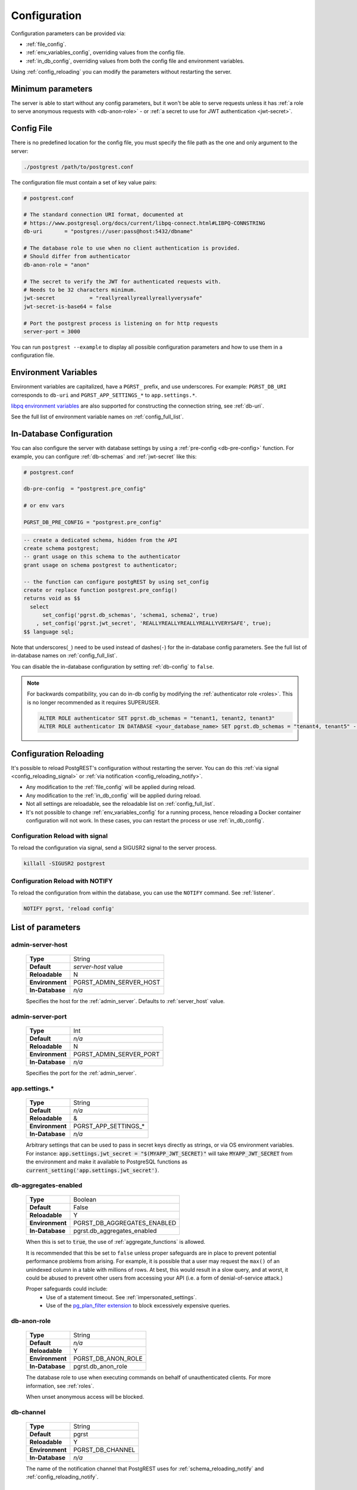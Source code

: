 .. _configuration:

Configuration
#############

Configuration parameters can be provided via:

- :ref:`file_config`.
- :ref:`env_variables_config`, overriding values from the config file.
- :ref:`in_db_config`, overriding values from both the config file and environment variables.

Using :ref:`config_reloading` you can modify the parameters without restarting the server.


Minimum parameters
==================

The server is able to start without any config parameters, but it won't be able to serve requests unless it has :ref:`a role to serve anonymous requests with <db-anon-role>` - or :ref:`a secret to use for JWT authentication <jwt-secret>`.

.. _file_config:

Config File
===========

There is no predefined location for the config file, you must specify the file path as the one and only argument to the server:

.. code:: bash

  ./postgrest /path/to/postgrest.conf

The configuration file must contain a set of key value pairs:

.. code::

  # postgrest.conf

  # The standard connection URI format, documented at
  # https://www.postgresql.org/docs/current/libpq-connect.html#LIBPQ-CONNSTRING
  db-uri       = "postgres://user:pass@host:5432/dbname"

  # The database role to use when no client authentication is provided.
  # Should differ from authenticator
  db-anon-role = "anon"

  # The secret to verify the JWT for authenticated requests with.
  # Needs to be 32 characters minimum.
  jwt-secret           = "reallyreallyreallyreallyverysafe"
  jwt-secret-is-base64 = false

  # Port the postgrest process is listening on for http requests
  server-port = 3000

You can run ``postgrest --example`` to display all possible configuration parameters and how to use them in a configuration file.

.. _env_variables_config:

Environment Variables
=====================

Environment variables are capitalized, have a ``PGRST_`` prefix, and use underscores. For example: ``PGRST_DB_URI`` corresponds to ``db-uri`` and ``PGRST_APP_SETTINGS_*`` to ``app.settings.*``.

`libpq environment variables <https://www.postgresql.org/docs/current/libpq-envars.html>`_ are also supported for constructing the connection string, see :ref:`db-uri`.

See the full list of environment variable names on :ref:`config_full_list`.

.. _in_db_config:

In-Database Configuration
=========================

You can also configure the server with database settings by using a :ref:`pre-config <db-pre-config>` function. For example, you can configure :ref:`db-schemas` and :ref:`jwt-secret` like this:

.. code-block::

  # postgrest.conf

  db-pre-config  = "postgrest.pre_config"

  # or env vars

  PGRST_DB_PRE_CONFIG = "postgrest.pre_config"

.. code-block:: postgres

  -- create a dedicated schema, hidden from the API
  create schema postgrest;
  -- grant usage on this schema to the authenticator
  grant usage on schema postgrest to authenticator;

  -- the function can configure postgREST by using set_config
  create or replace function postgrest.pre_config()
  returns void as $$
    select
        set_config('pgrst.db_schemas', 'schema1, schema2', true)
      , set_config('pgrst.jwt_secret', 'REALLYREALLYREALLYREALLYVERYSAFE', true);
  $$ language sql;

Note that underscores(``_``) need to be used instead of dashes(``-``) for the in-database config parameters. See the full list of in-database names on :ref:`config_full_list`.

You can disable the in-database configuration by setting :ref:`db-config` to ``false``.

.. note::
  For backwards compatibility, you can do in-db config by modifying the :ref:`authenticator role <roles>`. This is no longer recommended as it requires SUPERUSER.

  .. code:: postgresql

     ALTER ROLE authenticator SET pgrst.db_schemas = "tenant1, tenant2, tenant3"
     ALTER ROLE authenticator IN DATABASE <your_database_name> SET pgrst.db_schemas = "tenant4, tenant5" -- database-specific setting, overrides the previous setting

.. _config_reloading:

Configuration Reloading
=======================

It's possible to reload PostgREST's configuration without restarting the server. You can do this :ref:`via signal <config_reloading_signal>` or :ref:`via notification <config_reloading_notify>`.

- Any modification to the :ref:`file_config` will be applied during reload.
- Any modification to the :ref:`in_db_config` will be applied during reload.
- Not all settings are reloadable, see the reloadable list on :ref:`config_full_list`.
- It's not possible to change :ref:`env_variables_config` for a running process, hence reloading a Docker container configuration will not work. In these cases, you can restart the process or use :ref:`in_db_config`.

.. _config_reloading_signal:

Configuration Reload with signal
--------------------------------

To reload the configuration via signal, send a SIGUSR2 signal to the server process.

.. code:: bash

  killall -SIGUSR2 postgrest

.. _config_reloading_notify:

Configuration Reload with NOTIFY
--------------------------------

To reload the configuration from within the database, you can use the ``NOTIFY`` command. See :ref:`listener`.

.. code:: postgresql

   NOTIFY pgrst, 'reload config'

.. _config_full_list:

List of parameters
==================

.. _admin-server-host:

admin-server-host
-----------------

  =============== =======================
  **Type**        String
  **Default**     `server-host` value
  **Reloadable**  N
  **Environment** PGRST_ADMIN_SERVER_HOST
  **In-Database** `n/a`
  =============== =======================

  Specifies the host for the :ref:`admin_server`. Defaults to :ref:`server_host` value.

.. _admin-server-port:

admin-server-port
-----------------

  =============== =======================
  **Type**        Int
  **Default**     `n/a`
  **Reloadable**  N
  **Environment** PGRST_ADMIN_SERVER_PORT
  **In-Database** `n/a`
  =============== =======================

  Specifies the port for the :ref:`admin_server`.

.. _app.settings.*:

app.settings.*
--------------

  =============== =======================
  **Type**        String
  **Default**     `n/a`
  **Reloadable**  &
  **Environment** PGRST_APP_SETTINGS_*
  **In-Database** `n/a`
  =============== =======================

  Arbitrary settings that can be used to pass in secret keys directly as strings, or via OS environment variables. For instance: :code:`app.settings.jwt_secret = "$(MYAPP_JWT_SECRET)"` will take :code:`MYAPP_JWT_SECRET` from the environment and make it available to PostgreSQL functions as :code:`current_setting('app.settings.jwt_secret')`.

.. _db-aggregates-enabled:

db-aggregates-enabled
---------------------

  =============== =======================
  **Type**        Boolean
  **Default**     False
  **Reloadable**  Y
  **Environment** PGRST_DB_AGGREGATES_ENABLED
  **In-Database** pgrst.db_aggregates_enabled
  =============== =======================


  When this is set to :code:`true`, the use of :ref:`aggregate_functions` is allowed.

  It is recommended that this be set to ``false`` unless proper safeguards are in place to prevent potential performance problems from arising. For example, it is possible that a user may request the ``max()`` of an unindexed column in a table with millions of rows. At best, this would result in a slow query, and at worst, it could be abused to prevent other users from accessing your API (i.e. a form of denial-of-service attack.)

  Proper safeguards could include:
    - Use of a statement timeout. See :ref:`impersonated_settings`.
    - Use of the `pg_plan_filter extension <https://github.com/pgexperts/pg_plan_filter>`_ to block excessively expensive queries.

.. _db-anon-role:

db-anon-role
------------

  =============== =======================
  **Type**        String
  **Default**     `n/a`
  **Reloadable**  Y
  **Environment** PGRST_DB_ANON_ROLE
  **In-Database** pgrst.db_anon_role
  =============== =======================

  The database role to use when executing commands on behalf of unauthenticated clients. For more information, see :ref:`roles`.

  When unset anonymous access will be blocked.

.. _db-channel:

db-channel
----------

  =============== =======================
  **Type**        String
  **Default**     pgrst
  **Reloadable**  Y
  **Environment** PGRST_DB_CHANNEL
  **In-Database** `n/a`
  =============== =======================

  The name of the notification channel that PostgREST uses for :ref:`schema_reloading_notify` and :ref:`config_reloading_notify`.

.. _db-channel-enabled:

db-channel-enabled
------------------

  =============== =======================
  **Type**        Boolean
  **Default**     True
  **Reloadable**  Y
  **Environment** PGRST_DB_CHANNEL_ENABLED
  **In-Database** `n/a`
  =============== =======================

  When this is set to :code:`true`, the notification channel specified in :ref:`db-channel` is enabled.

  You should set this to ``false`` when using PostgresSQL behind an external connection pooler such as PgBouncer working in transaction pooling mode. See :ref:`this section <external_connection_poolers>` for more information.

.. _db-config:

db-config
---------

  =============== =======================
  **Type**        Boolean
  **Default**     True
  **Reloadable**  Y
  **Environment** PGRST_DB_CONFIG
  **In-Database** `n/a`
  =============== =======================

   Enables the in-database configuration.

.. _db-pre-config:

db-pre-config
-------------

  =============== =======================
  **Type**        String
  **Default**     `n/a`
  **Reloadable**  Y
  **Environment** PGRST_DB_PRE_CONFIG
  **In-Database** pgrst.db_pre_config
  =============== =======================

   Name of the function that does :ref:`in_db_config`.

.. _db-extra-search-path:

db-extra-search-path
--------------------

  =============== ==========================
  **Type**        String
  **Default**     public
  **Reloadable**  Y
  **Environment** PGRST_DB_EXTRA_SEARCH_PATH
  **In-Database** pgrst.db_extra_search_path
  =============== ==========================

  Extra schemas to add to the `search_path <https://www.postgresql.org/docs/current/ddl-schemas.html#DDL-SCHEMAS-PATH>`_ of every request. These schemas tables, views and functions **don't get API endpoints**, they can only be referred from the database objects inside your :ref:`db-schemas`.

  This parameter was meant to make it easier to use **PostgreSQL extensions** (like PostGIS) that are outside of the :ref:`db-schemas`.

  Multiple schemas can be added in a comma-separated string, e.g. ``public, extensions``.

.. _db-hoisted-tx-settings:

db-hoisted-tx-settings
----------------------

  =============== ==================================================================================
  **Type**        String
  **Default**     statement_timeout, plan_filter.statement_cost_limit, default_transaction_isolation
  **Reloadable**  Y
  **Environment** PGRST_DB_HOISTED_TX_SETTINGS
  **In-Database** pgrst.db_hoisted_tx_settings
  =============== ==================================================================================

  Hoisted settings are allowed to be applied as transaction-scoped function settings. Multiple settings can be added in a comma-separated string, e.g. ``work_mem, statement_timeout``.

.. _db-max-rows:

db-max-rows
-----------

  =============== ==========================
  **Type**        Int
  **Default**     ∞
  **Reloadable**  Y
  **Environment** PGRST_DB_MAX_ROWS
  **In-Database** pgrst.db_max_rows
  =============== ==========================

  *For backwards compatibility, this config parameter is also available without prefix as "max-rows".*

  A hard limit to the number of rows PostgREST will fetch from a view, table, or function. Limits payload size for accidental or malicious requests.

.. _db-plan-enabled:

db-plan-enabled
---------------

  =============== ==========================
  **Type**        Boolean
  **Default**     False
  **Reloadable**  Y
  **Environment** PGRST_DB_PLAN_ENABLED
  **In-Database** pgrst.db_plan_enabled
  =============== ==========================

  When this is set to :code:`true`, the execution plan of a request can be retrieved by using the :code:`Accept: application/vnd.pgrst.plan` header. See :ref:`explain_plan`.

.. _db-pool:

db-pool
-------

  =============== ==========================
  **Type**        Int
  **Default**     10
  **Reloadable**  N
  **Environment** PGRST_DB_POOL
  **In-Database** n/a
  =============== ==========================

  Number of maximum connections to keep open in PostgREST's database pool.

.. _db-pool-acquisition-timeout:

db-pool-acquisition-timeout
---------------------------

  =============== =================================
  **Type**        Int
  **Default**     10
  **Reloadable**  N
  **Environment** PGRST_DB_POOL_ACQUISITION_TIMEOUT
  **In-Database** `n/a`
  =============== =================================

  Specifies the maximum time in seconds that the request will wait for the pool to free up a connection slot to the database.

.. _db-pool-max-idletime:

db-pool-max-idletime
--------------------

  =============== =================================
  **Type**        Int
  **Default**     30
  **Reloadable**  N
  **Environment** PGRST_DB_POOL_MAX_IDLETIME
  **In-Database** `n/a`
  =============== =================================

   *For backwards compatibility, this config parameter is also available as “db-pool-timeout”.*

   Time in seconds to close idle pool connections.

.. _db-pool-max-lifetime:

db-pool-max-lifetime
--------------------

  =============== =================================
  **Type**        Int
  **Default**     1800
  **Reloadable**  N
  **Environment** PGRST_DB_POOL_MAX_LIFETIME
  **In-Database** `n/a`
  =============== =================================

  Specifies the maximum time in seconds of an existing connection in the pool.

.. _db-pool-automatic-recovery:

db-pool-automatic-recovery
--------------------------

  =============== =================================
  **Type**        Boolean
  **Default**     True
  **Reloadable**  Y
  **Environment** PGRST_DB_POOL_AUTOMATIC_RECOVERY
  **In-Database** `n/a`
  =============== =================================

  Enables or disables connection retrying.

  When disabled, PostgREST would terminate immediately after connection loss instead of retrying indefinitely. See :ref:`this section <automatic_recovery>` for more information.

.. _db-pre-request:

db-pre-request
--------------

  =============== =================================
  **Type**        String
  **Default**     `n/a`
  **Reloadable**  Y
  **Environment** PGRST_DB_PRE_REQUEST
  **In-Database** pgrst.db_pre_request
  =============== =================================

  *For backwards compatibility, this config parameter is also available without prefix as "pre-request".*

  A schema-qualified function name to call right after the :ref:`tx_settings` are set. See :ref:`pre-request`.

.. _db-prepared-statements:

db-prepared-statements
----------------------

  =============== =================================
  **Type**        Boolean
  **Default**     True
  **Reloadable**  Y
  **Environment** PGRST_DB_PREPARED_STATEMENTS
  **In-Database** pgrst.db_prepared_statements
  =============== =================================

  Enables or disables prepared statements.

  When disabled, the generated queries will be parameterized (invulnerable to SQL injection) but they will not be prepared (cached in the database session). Not using prepared statements will noticeably decrease performance, so it's recommended to always have this setting enabled.

  You should only set this to ``false`` when using PostgresSQL behind an external connection pooler such as PgBouncer working in transaction pooling mode. See :ref:`this section <external_connection_poolers>` for more information.

.. _db-root-spec:

db-root-spec
------------

  =============== =================================
  **Type**        String
  **Default**     `n/a`
  **Reloadable**  Y
  **Environment** PGRST_DB_ROOT_SPEC
  **In-Database** pgrst.db_root_spec
  =============== =================================

  Function to override the OpenAPI response. See :ref:`override_openapi`.

.. _db-schemas:

db-schemas
----------

  =============== =================================
  **Type**        String
  **Default**     public
  **Reloadable**  Y
  **Environment** PGRST_DB_SCHEMAS
  **In-Database** pgrst.db_schemas
  =============== =================================

  *For backwards compatibility, this config parameter is also available in singular as "db-schema".*

  The list of database schemas to expose to clients. See :ref:`schemas`.

.. _db-tx-end:

db-tx-end
---------

  =============== =================================
  **Type**        String
  **Default**     commit
  **Reloadable**  N
  **Environment** PGRST_DB_TX_END
  **In-Database** pgrst.db_tx_end
  =============== =================================

  Specifies how to terminate the database transactions.

  .. code:: bash

    # The transaction is always committed
    db-tx-end = "commit"

    # The transaction is committed unless a "Prefer: tx=rollback" header is sent
    db-tx-end = "commit-allow-override"

    # The transaction is always rolled back
    db-tx-end = "rollback"

    # The transaction is rolled back unless a "Prefer: tx=commit" header is sent
    db-tx-end = "rollback-allow-override"

.. _db-uri:

db-uri
------

  =============== =================================
  **Type**        String
  **Default**     postgresql://
  **Reloadable**  N
  **Environment** PGRST_DB_URI
  **In-Database** `n/a`
  =============== =================================

  The standard `PostgreSQL connection string <https://www.postgresql.org/docs/current/libpq-connect.html#LIBPQ-CONNSTRING>`_, there are different ways to specify it:

URI Format
~~~~~~~~~~

  .. code::

    "postgres://authenticator:mysecretpassword@localhost:5433/postgres?parameters=val"

  - Under this format symbols and unusual characters in the password or other fields should be percent encoded to avoid a parse error.
  - If enforcing an SSL connection to the database is required you can use `sslmode <https://www.postgresql.org/docs/current/libpq-ssl.html#LIBPQ-SSL-SSLMODE-STATEMENTS>`_ in the URI, for example ``postgres://user:pass@host:5432/dbname?sslmode=require``.
  - The user with whom PostgREST connects to the database is also known as the ``authenticator`` role. For more information see :ref:`roles`.
  - When running PostgREST on the same machine as PostgreSQL, it is also possible to connect to the database using a `Unix socket <https://en.wikipedia.org/wiki/Unix_domain_socket>`_ and the `Peer Authentication method <https://www.postgresql.org/docs/current/auth-peer.html>`_ as an alternative to TCP/IP communication and authentication with a password, this also grants higher performance.  To do this you can omit the host and the password, e.g. ``postgres://user@/dbname``, see the `libpq connection string <https://www.postgresql.org/docs/current/libpq-connect.html#LIBPQ-CONNSTRING>`_ documentation for more details.

Keyword/Value Format
~~~~~~~~~~~~~~~~~~~~

  .. code::

    "host=localhost port=5433 user=authenticator password=mysecretpassword dbname=postgres"

LIBPQ Environment Variables
~~~~~~~~~~~~~~~~~~~~~~~~~~~

  .. code::

    PGHOST=localhost PGPORT=5433 PGUSER=authenticator PGDATABASE=postgres

  Any parameter that is not set in the above formats is read from `libpq environment variables <https://www.postgresql.org/docs/current/libpq-envars.html>`_. The default connection string is ``postgresql://``, which reads **all** parameters from the environment.

External config file
~~~~~~~~~~~~~~~~~~~~

  Choosing a value for this parameter beginning with the at sign such as ``@filename`` (e.g. ``@./configs/my-config``) loads the connection string out of an external file.

.. _jwt-aud:

jwt-aud
-------

  =============== =================================
  **Type**        String
  **Default**     `n/a`
  **Reloadable**  Y
  **Environment** PGRST_JWT_AUD
  **In-Database** pgrst.jwt_aud
  =============== =================================

  Specifies the `JWT audience claim <https://datatracker.ietf.org/doc/html/rfc7519#section-4.1.3>`_. If this claim is present in the client provided JWT then you must set this to the same value as in the JWT, otherwise verifying the JWT will fail.

  .. warning::

     Using this setting will only reject tokens with a different audience claim. Tokens **without** audience claim will still be accepted.

.. _jwt-role-claim-key:

jwt-role-claim-key
------------------

  =============== =================================
  **Type**        String
  **Default**     .role
  **Reloadable**  Y
  **Environment** PGRST_JWT_ROLE_CLAIM_KEY
  **In-Database** pgrst.jwt_role_claim_key
  =============== =================================

  *For backwards compatibility, this config parameter is also available without prefix as "role-claim-key".*

  A JSPath DSL that specifies the location of the :code:`role` key in the JWT claims. This can be used to consume a JWT provided by a third party service like Auth0, Okta or Keycloak. Usage examples:

  .. code:: bash

    # {"postgrest":{"roles": ["other", "author"]}}
    # the DSL accepts characters that are alphanumerical or one of "_$@" as keys
    jwt-role-claim-key = ".postgrest.roles[1]"

    # {"https://www.example.com/role": { "key": "author }}
    # non-alphanumerical characters can go inside quotes(escaped in the config value)
    jwt-role-claim-key = ".\"https://www.example.com/role\".key"

.. _jwt-secret:

jwt-secret
----------

  =============== =================================
  **Type**        String
  **Default**     `n/a`
  **Reloadable**  Y
  **Environment** PGRST_JWT_SECRET
  **In-Database** pgrst.jwt_secret
  =============== =================================

  The secret or `JSON Web Key (JWK) (or set) <https://datatracker.ietf.org/doc/html/rfc7517>`_ used to decode JWT tokens clients provide for authentication. For security the key must be **at least 32 characters long**. If this parameter is not specified then PostgREST refuses authentication requests. Choosing a value for this parameter beginning with the at sign such as :code:`@filename` loads the secret out of an external file. This is useful for automating deployments. Note that any binary secrets must be base64 encoded. Both symmetric and asymmetric cryptography are supported. For more info see :ref:`asym_keys`.

  Choosing a value for this parameter beginning with the at sign such as ``@filename`` (e.g. ``@./configs/my-config``) loads the secret out of an external file.

  .. warning::

     Only when using the :ref:`file_config`, if the ``jwt-secret`` contains a ``$`` character by itself it will give errors. In this case, use ``$$`` and PostgREST will interpret it as a single ``$`` character.

.. _jwt-secret-is-base64:

jwt-secret-is-base64
--------------------

  =============== =================================
  **Type**        Boolean
  **Default**     False
  **Reloadable**  Y
  **Environment** PGRST_JWT_SECRET_IS_BASE64
  **In-Database** pgrst.jwt_secret_is_base64
  =============== =================================

  When this is set to :code:`true`, the value derived from :code:`jwt-secret` will be treated as a base64 encoded secret.

.. _jwt-cache-max-lifetime:

jwt-cache-max-lifetime
----------------------

  =============== =================================
  **Type**        Int
  **Default**     0
  **Reloadable**  Y
  **Environment** PGRST_JWT_CACHE_MAX_LIFETIME
  **In-Database** pgrst.jwt_cache_max_lifetime
  =============== =================================

  Maximum number of seconds of lifetime for cached entries. The default :code:`0` disables caching. See :ref:`jwt_caching`.

.. _log-level:

log-level
---------

  =============== =================================
  **Type**        String
  **Default**     error
  **Reloadable**  N
  **Environment** PGRST_LOG_LEVEL
  **In-Database** `n/a`
  =============== =================================

  Specifies the level of information to be logged while running PostgREST.

  .. code:: bash

      # Only startup and db connection recovery messages are logged
      log-level = "crit"

      # All the "crit" level events plus server errors (status 5xx) are logged
      log-level = "error"

      # All the "error" level events plus request errors (status 4xx) are logged
      log-level = "warn"

      # All the "warn" level events plus all requests (every status code) are logged
      log-level = "info"

      # All the above plus events for development purposes are logged
      # Logs connection pool events and the schema cache parsing time
      log-level = "debug"

  Because currently there's no buffering for logging, the levels with minimal logging(``crit/error``) will increase throughput.

.. _openapi-mode:

openapi-mode
------------

  =============== =================================
  **Type**        String
  **Default**     follow-privileges
  **Reloadable**  Y
  **Environment** PGRST_OPENAPI_MODE
  **In-Database** pgrst.openapi_mode
  =============== =================================

  Specifies how the OpenAPI output should be displayed.

  .. code:: bash

    # Follows the privileges of the JWT role claim (or from db-anon-role if the JWT is not sent)
    # Shows information depending on the permissions that the role making the request has
    openapi-mode = "follow-privileges"

    # Ignores the privileges of the JWT role claim (or from db-anon-role if the JWT is not sent)
    # Shows all the exposed information, regardless of the permissions that the role making the request has
    openapi-mode = "ignore-privileges"

    # Disables the OpenApi output altogether.
    # Throws a `404 Not Found` error when accessing the API root path
    openapi-mode = "disabled"

.. _openapi-security-active:

openapi-security-active
-----------------------

  =============== =================================
  **Type**        Boolean
  **Default**     False
  **Reloadable**  Y
  **Environment** PGRST_OPENAPI_SECURITY_ACTIVE
  **In-Database** pgrst.openapi_security_active
  =============== =================================

When this is set to :code:`true`, security options are included in the :ref:`OpenAPI output <open-api>`.

.. _openapi-server-proxy-uri:

openapi-server-proxy-uri
------------------------

  =============== =================================
  **Type**        String
  **Default**     `n/a`
  **Reloadable**  N
  **Environment** PGRST_OPENAPI_SERVER_PROXY_URI
  **In-Database** pgrst.openapi_server_proxy_uri
  =============== =================================

  Overrides the base URL used within the OpenAPI self-documentation hosted at the API root path. Use a complete URI syntax :code:`scheme:[//[user:password@]host[:port]][/]path[?query][#fragment]`. Ex. :code:`https://postgrest.com`

  .. code:: json

    {
      "swagger": "2.0",
      "info": {
        "version": "0.4.3.0",
        "title": "PostgREST API",
        "description": "This is a dynamic API generated by PostgREST"
      },
      "host": "postgrest.com:443",
      "basePath": "/",
      "schemes": [
        "https"
      ]
    }

.. _server_cors_allowed_origins:

server-cors-allowed-origins
---------------------------

  =============== ===================================
  **Type**        String
  **Default**     `n/a`
  **Reloadable**  N
  **Environment** PGRST_SERVER_CORS_ALLOWED_ORIGINS
  **In-Database** `pgrst.server_cors_allowed_origins`
  =============== ===================================

  Specifies allowed CORS origins in this config. See :ref:`cors`.

  When this is not set or set to :code:`""`, PostgREST **accepts** CORS requests from any domain.

.. _server-host:

server-host
-----------

  =============== =================================
  **Type**        String
  **Default**     !4
  **Reloadable**  N
  **Environment** PGRST_SERVER_HOST
  **In-Database** `n/a`
  =============== =================================

  Where to bind the PostgREST web server. In addition to the usual address options, PostgREST interprets these reserved addresses with special meanings:

  * :code:`*` - any IPv4 or IPv6 hostname
  * :code:`*4` - any IPv4 or IPv6 hostname, IPv4 preferred
  * :code:`!4` - any IPv4 hostname
  * :code:`*6` - any IPv4 or IPv6 hostname, IPv6 preferred
  * :code:`!6` - any IPv6 hostname

.. _server-port:

server-port
-----------

  =============== =================================
  **Type**        Int
  **Default**     3000
  **Reloadable**  N
  **Environment** PGRST_SERVER_PORT
  **In-Database** `n/a`
  =============== =================================

  The TCP port to bind the web server. Use ``0`` to automatically assign a port.

.. _server-trace-header:

server-trace-header
-------------------

  =============== =================================
  **Type**        String
  **Default**     `n/a`
  **Reloadable**  Y
  **Environment** PGRST_SERVER_TRACE_HEADER
  **In-Database** pgrst.server_trace_header
  =============== =================================

  The header name used to trace HTTP requests. See :ref:`trace_header`.

.. _server-timing-enabled:

server-timing-enabled
---------------------

  =============== =================================
  **Type**        Boolean
  **Default**     False
  **Reloadable**  Y
  **Environment** PGRST_SERVER_TIMING_ENABLED
  **In-Database** pgrst.server_timing_enabled
  =============== =================================

  Enables the `Server-Timing <https://developer.mozilla.org/en-US/docs/Web/HTTP/Headers/Server-Timing>`_ header.
  See :ref:`server-timing_header`.

.. _server-unix-socket:

server-unix-socket
------------------

  =============== =================================
  **Type**        String
  **Default**     `n/a`
  **Reloadable**  N
  **Environment** PGRST_SERVER_UNIX_SOCKET
  **In-Database** `n/a`
  =============== =================================

  `Unix domain socket <https://en.wikipedia.org/wiki/Unix_domain_socket>`_ where to bind the PostgREST web server.
  If specified, this takes precedence over :ref:`server-port`. Example:

  .. code:: bash

    server-unix-socket = "/tmp/pgrst.sock"

.. _server-unix-socket-mode:

server-unix-socket-mode
-----------------------

  =============== =================================
  **Type**        String
  **Default**     660
  **Reloadable**  N
  **Environment** PGRST_SERVER_UNIX_SOCKET_MODE
  **In-Database** `n/a`
  =============== =================================

  `Unix file mode <https://en.wikipedia.org/wiki/File_system_permissions>`_ to be set for the socket specified in :ref:`server-unix-socket`
  Needs to be a valid octal between 600 and 777.

  .. code:: bash

    server-unix-socket-mode = "660"

